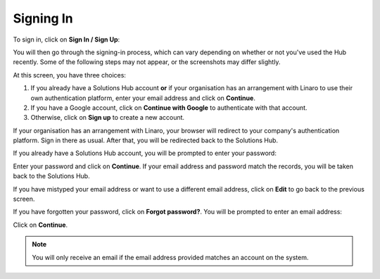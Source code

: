 Signing In
----------

To sign in, click on **Sign In / Sign Up**:

.. image:: signin.png
    :scale: 50 %

You will then go through the signing-in process, which can vary depending on whether or not you've used the Hub recently. Some of the following steps may not appear, or the screenshots may differ slightly.

.. image:: signin-1.png
    :scale: 50 %

At this screen, you have three choices:

1. If you already have a Solutions Hub account **or** if your organisation has an arrangement with Linaro to use their own authentication platform, enter your email address and click on **Continue**.

2. If you have a Google account, click on **Continue with Google** to authenticate with that account.

3. Otherwise, click on **Sign up** to create a new account.

If your organisation has an arrangement with Linaro, your browser will redirect to your company's authentication platform. Sign in there as usual. After that, you will be redirected back to the Solutions Hub.

If you already have a Solutions Hub account, you will be prompted to enter your password:

.. image:: signin-2.png
    :scale: 50 %

Enter your password and click on **Continue**. If your email address and password match the records, you will be taken back to the Solutions Hub.

If you have mistyped your email address or want to use a different email address, click on **Edit** to go back to the previous screen.

If you have forgotten your password, click on **Forgot password?**. You will be prompted to enter an email address:

.. image:: forgotten-password.png
    :scale: 50%

Click on **Continue**.

.. note:: You will only receive an email if the email address provided matches an account on the system.

